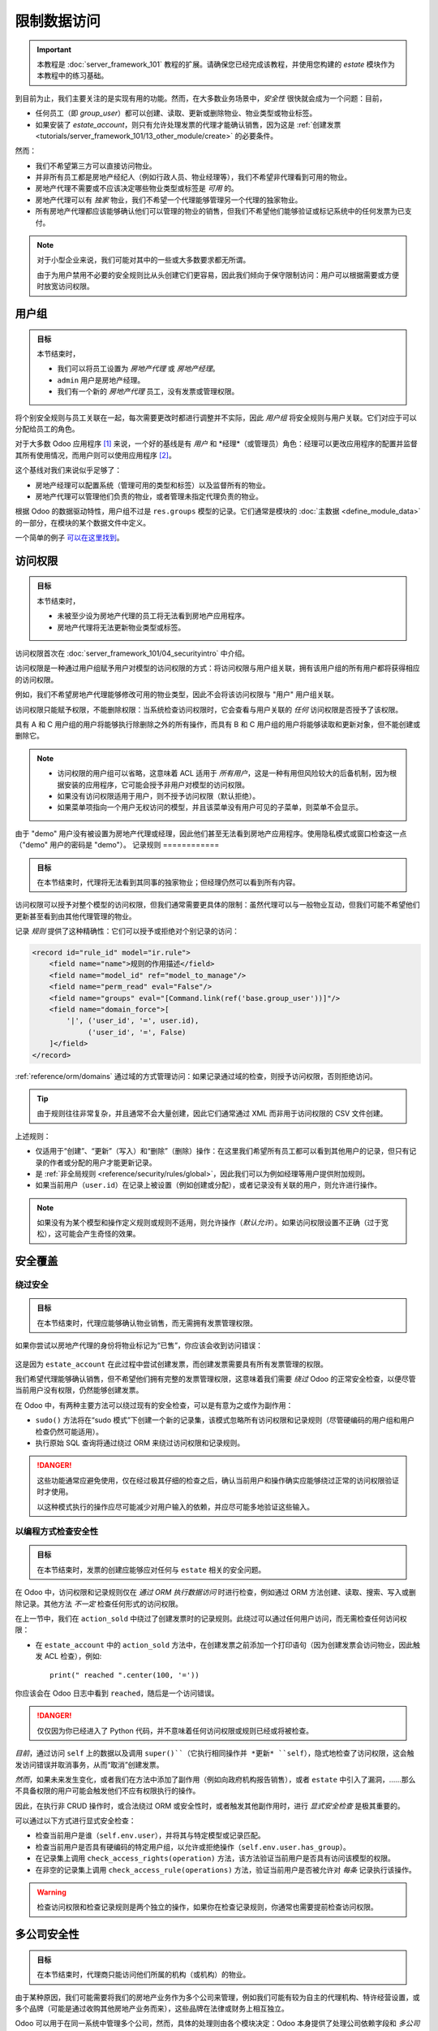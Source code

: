 =======================
限制数据访问
=======================

.. important::
   本教程是 :doc:`server_framework_101` 教程的扩展。请确保您已经完成该教程，并使用您构建的 `estate` 模块作为本教程中的练习基础。

到目前为止，我们主要关注的是实现有用的功能。然而，在大多数业务场景中，*安全性* 很快就会成为一个问题：目前，

* 任何员工（即 `group_user`）都可以创建、读取、更新或删除物业、物业类型或物业标签。
* 如果安装了 `estate_account`，则只有允许处理发票的代理才能确认销售，因为这是 :ref:`创建发票 <tutorials/server_framework_101/13_other_module/create>` 的必要条件。

然而：

* 我们不希望第三方可以直接访问物业。
* 并非所有员工都是房地产经纪人（例如行政人员、物业经理等），我们不希望非代理看到可用的物业。
* 房地产代理不需要或不应该决定哪些物业类型或标签是 *可用* 的。
* 房地产代理可以有 *独家* 物业，我们不希望一个代理能够管理另一个代理的独家物业。
* 所有房地产代理都应该能够确认他们可以管理的物业的销售，但我们不希望他们能够验证或标记系统中的任何发票为已支付。

.. note::

    对于小型企业来说，我们可能对其中的一些或大多数要求都无所谓。

    由于为用户禁用不必要的安全规则比从头创建它们更容易，因此我们倾向于保守限制访问：用户可以根据需要或方便时放宽访问权限。

用户组
======

.. seealso::

    与此主题相关的文档可以在 :ref:`安全参考 <reference/security>` 中找到。

    :doc:`/contributing/development/coding_guidelines` 记录了主数据项的格式和位置。

.. admonition:: **目标**

    本节结束时，

    - 我们可以将员工设置为 *房地产代理* 或 *房地产经理*。
    - ``admin`` 用户是房地产经理。
    - 我们有一个新的 *房地产代理* 员工，没有发票或管理权限。

将个别安全规则与员工关联在一起，每次需要更改时都进行调整并不实际，因此 *用户组* 将安全规则与用户关联。它们对应于可以分配给员工的角色。

对于大多数 Odoo 应用程序 [#app]_ 来说，一个好的基线是有 *用户* 和 *经理*（或管理员）角色：经理可以更改应用程序的配置并监督其所有使用情况，而用户则可以使用应用程序 [#appuser]_。

这个基线对我们来说似乎足够了：

* 房地产经理可以配置系统（管理可用的类型和标签）以及监督所有的物业。
* 房地产代理可以管理他们负责的物业，或者管理未指定代理负责的物业。

根据 Odoo 的数据驱动特性，用户组不过是 ``res.groups`` 模型的记录。它们通常是模块的 :doc:`主数据 <define_module_data>` 的一部分，在模块的某个数据文件中定义。

一个简单的例子 `可以在这里找到 <https://github.com/odoo/odoo/blob/532c083cbbe0ee6e7a940e2bdc9c677bd56b62fa/addons/hr/security/hr_security.xml#L9-L14>`_。

.. exercise::

    #. 在合适的文件夹中创建 ``security.xml`` 文件，并将其添加到 ``__manifest__.py`` 文件中。

    #. 如果尚未完成，请在 ``__manifest__.py`` 文件中添加一个 `category` 字段，值为 ``Real Estate/Brokerage``。

    #. 添加一个记录，创建 id 为 ``estate_group_user`` 的用户组，名称为 "Agent"，类别为 ``base.module_category_real_estate_brokerage``。

    #. 在下方添加另一个记录，创建 id 为 ``estate_group_manager`` 的用户组，名称为 "Manager"，类别为 ``base.module_category_real_estate_brokerage``。``estate_group_manager`` 用户组需要隐含 ``estate_group_user``。

    .. note::

        这个 **category** 从哪里来？它是一个 *模块类别*。这里我们使用了 id 为 ``base.module_category_real_estate_brokerage`` 的类别，这是 Odoo 根据模块的 ``__manifest__.py`` 文件中设置的 `category` 自动生成的。
        你也可以在这里找到 Odoo 提供的 `默认模块类别列表 <https://github.com/odoo/odoo/blob/71da80deb044852a2af6b111d695f94aad7803ac/odoo/addons/base/data/ir_module_category_data.xml>`_。

    .. tip::

        由于我们修改了数据文件，请记得重新启动 Odoo 并使用 ``-u estate`` 更新模块。

    如果你进入 :menuselection:`设置 --> 管理用户` 并打开 ``admin`` 用户（"Mitchell Admin"），你应该会看到一个新的部分：

    .. figure:: restrict_data_access/groups.png

    将 admin 用户设置为 *房地产经理*。

.. exercise::

    通过 Web 界面，创建一个仅具有 "房地产代理" 访问权限的新用户。该用户不应有任何发票或管理权限。

    使用隐私模式或窗口以新用户身份登录（记得设置密码），作为房地产代理，你应该只看到房地产应用程序，可能还有讨论（聊天）应用程序：

    .. figure:: restrict_data_access/agent.png

访问权限
=============

.. seealso:: 与此主题相关的文档可以在 :ref:`参考/安全/acl <reference/security/acl>` 中找到。

.. admonition:: **目标**

    本节结束时，

    - 未被至少设为房地产代理的员工将无法看到房地产应用程序。
    - 房地产代理将无法更新物业类型或标签。

访问权限首次在 :doc:`server_framework_101/04_securityintro` 中介绍。

访问权限是一种通过用户组赋予用户对模型的访问权限的方式：将访问权限与用户组关联，拥有该用户组的所有用户都将获得相应的访问权限。

例如，我们不希望房地产代理能够修改可用的物业类型，因此不会将该访问权限与 "用户" 用户组关联。

访问权限只能赋予权限，不能删除权限：当系统检查访问权限时，它会查看与用户关联的 *任何* 访问权限是否授予了该权限。

====== ====== ==== ====== ======
用户组  创建   读取  更新   删除
------ ------ ---- ------ ------
A         X     X
B               X
C                     X
====== ====== ==== ====== ======

具有 A 和 C 用户组的用户将能够执行除删除之外的所有操作，而具有 B 和 C 用户组的用户将能够读取和更新对象，但不能创建或删除它。

.. note::

    * 访问权限的用户组可以省略，这意味着 ACL 适用于 *所有用户*，这是一种有用但风险较大的后备机制，因为根据安装的应用程序，它可能会授予非用户对模型的访问权限。
    * 如果没有访问权限适用于用户，则不授予访问权限（默认拒绝）。
    * 如果菜单项指向一个用户无权访问的模型，并且该菜单没有用户可见的子菜单，则菜单不会显示。

.. exercise:: 更新访问权限文件，以便：

    * 为您的房地产经理用户组赋予所有对象的全部访问权限。
    * 为房地产代理（房地产用户）仅赋予读取类型和标签的权限。
    * 不允许任何人删除物业。
    * 检查您的代理用户无法更改类型或标签，或删除物业，但他们仍然可以创建或更新物业。

    .. warning::

        请记住为您的 ``ir.model.access`` 记录提供不同的 xids，否则它们将相互覆盖。

由于 "demo" 用户没有被设置为房地产代理或经理，因此他们甚至无法看到房地产应用程序。使用隐私模式或窗口检查这一点（"demo" 用户的密码是 "demo"）。
记录规则
============

.. seealso:: 与此主题相关的文档可以在
             :ref:`reference/security/rules` 中找到。

.. admonition:: **目标**

    在本节结束时，代理将无法看到其同事的独家物业；但经理仍然可以看到所有内容。

访问权限可以授予对整个模型的访问权限，但我们通常需要更具体的限制：虽然代理可以与一般物业互动，但我们可能不希望他们更新甚至看到由其他代理管理的物业。

记录 *规则* 提供了这种精确性：它们可以授予或拒绝对个别记录的访问：

.. code-block:: xml

    <record id="rule_id" model="ir.rule">
        <field name="name">规则的作用描述</field>
        <field name="model_id" ref="model_to_manage"/>
        <field name="perm_read" eval="False"/>
        <field name="groups" eval="[Command.link(ref('base.group_user'))]"/>
        <field name="domain_force">[
            '|', ('user_id', '=', user.id),
                 ('user_id', '=', False)
        ]</field>
    </record>

:ref:`reference/orm/domains` 通过域的方式管理访问：如果记录通过域的检查，则授予访问权限，否则拒绝访问。

.. tip::

    由于规则往往非常复杂，并且通常不会大量创建，因此它们通常通过 XML 而非用于访问权限的 CSV 文件创建。

上述规则：

* 仅适用于“创建”、“更新”（写入）和“删除”（删除）操作：在这里我们希望所有员工都可以看到其他用户的记录，但只有记录的作者或分配的用户才能更新记录。
* 是 :ref:`非全局规则 <reference/security/rules/global>`，因此我们可以为例如经理等用户提供附加规则。
* 如果当前用户（``user.id``）在记录上被设置（例如创建或分配），或者记录没有关联的用户，则允许进行操作。

.. note::

    如果没有为某个模型和操作定义规则或规则不适用，则允许操作（*默认允许*）。如果访问权限设置不正确（过于宽松），这可能会产生奇怪的效果。

.. exercise::

    定义一个规则，限制代理只能查看或修改没有销售人员的物业，或他们自己作为销售人员的物业。

    你可能需要创建第二个房地产代理用户，或者创建一些销售人员为经理或其他用户的物业。

    验证你的房地产经理是否仍然可以查看所有物业。如果不能，为什么？请记住：

        ``estate_group_manager`` 用户组需要隐含 ``estate_group_user``。

安全覆盖
=================

绕过安全
------------------

.. admonition:: **目标**

    在本节结束时，代理应能够确认物业销售，而无需拥有发票管理权限。

如果你尝试以房地产代理的身份将物业标记为“已售”，你应该会收到访问错误：

.. figure:: restrict_data_access/error.png

这是因为 ``estate_account`` 在此过程中尝试创建发票，而创建发票需要具有所有发票管理的权限。

我们希望代理能够确认销售，但不希望他们拥有完整的发票管理权限，这意味着我们需要 *绕过* Odoo 的正常安全检查，以便尽管当前用户没有权限，仍然能够创建发票。

在 Odoo 中，有两种主要方法可以绕过现有的安全检查，可以是有意为之或作为副作用：

* ``sudo()`` 方法将在“sudo 模式”下创建一个新的记录集，该模式忽略所有访问权限和记录规则（尽管硬编码的用户组和用户检查仍然可能适用）。
* 执行原始 SQL 查询将通过绕过 ORM 来绕过访问权限和记录规则。

.. exercise::

    更新 ``estate_account``，在创建发票时绕过访问权限和规则。

.. danger::

    这些功能通常应避免使用，仅在经过极其仔细的检查之后，确认当前用户和操作确实应能够绕过正常的访问权限验证时才使用。

    以这种模式执行的操作应尽可能减少对用户输入的依赖，并应尽可能多地验证这些输入。
以编程方式检查安全性
----------------------------------

.. admonition:: **目标**

    在本节结束时，发票的创建应能够应对任何与 ``estate`` 相关的安全问题。

在 Odoo 中，访问权限和记录规则仅在 *通过 ORM 执行数据访问* 时进行检查，例如通过 ORM 方法创建、读取、搜索、写入或删除记录。其他方法 *不一定* 检查任何形式的访问权限。

在上一节中，我们在 ``action_sold`` 中绕过了创建发票时的记录规则。此绕过可以通过任何用户访问，而无需检查任何访问权限：

- 在 ``estate_account`` 中的 ``action_sold`` 方法中，在创建发票之前添加一个打印语句（因为创建发票会访问物业，因此触发 ACL 检查），例如::

    print(" reached ".center(100, '='))

你应该会在 Odoo 日志中看到 ``reached``，随后是一个访问错误。

.. danger:: 仅仅因为你已经进入了 Python 代码，并不意味着任何访问权限或规则已经或将被检查。

*目前*，通过访问 ``self`` 上的数据以及调用 ``super()``（它执行相同操作并 *更新* ``self``），隐式地检查了访问权限，这会触发访问错误并取消事务，从而“取消”创建发票。

*然而*，如果未来发生变化，或者我们在方法中添加了副作用（例如向政府机构报告销售），或者 ``estate`` 中引入了漏洞，……那么不具备权限的用户可能会触发他们不应有权限执行的操作。

因此，在执行非 CRUD 操作时，或合法绕过 ORM 或安全性时，或者触发其他副作用时，进行 *显式安全检查* 是极其重要的。

可以通过以下方式进行显式安全检查：

* 检查当前用户是谁（``self.env.user``），并将其与特定模型或记录匹配。
* 检查当前用户是否具有硬编码的特定用户组，以允许或拒绝操作（``self.env.user.has_group``）。
* 在记录集上调用 ``check_access_rights(operation)`` 方法，该方法验证当前用户是否具有访问该模型的权限。
* 在非空的记录集上调用 ``check_access_rule(operations)`` 方法，验证当前用户是否被允许对 *每条* 记录执行该操作。

.. warning:: 检查访问权限和检查记录规则是两个独立的操作，如果你在检查记录规则，你通常也需要提前检查访问权限。

.. exercise::

    在创建发票之前，使用 ``check_access_rights`` 和 ``check_access_rule`` 以确保当前用户可以更新一般物业以及发票对应的具体物业。

    重新运行绕过脚本，检查错误是否在打印语句之前发生。

.. _tutorials/restrict_data_access/multicompany:
多公司安全性
======================

.. seealso::

    :ref:`reference/howtos/company` 概述了多公司功能，特别是 :ref:`多公司安全规则 <howto/company/security>`。

    关于规则的文档可以在 :ref:`reference/security/rules` 中找到。

.. admonition:: **目标**

    在本节结束时，代理商只能访问他们所属的机构（或机构）的物业。

由于某种原因，我们可能需要将我们的房地产业务作为多个公司来管理，例如我们可能有较为自主的代理机构、特许经营设置，或多个品牌（可能是通过收购其他房地产业务而来），这些品牌在法律或财务上相互独立。

Odoo 可以用于在同一系统中管理多个公司，然而，具体的处理则由各个模块决定：Odoo 本身提供了处理公司依赖字段和 *多公司规则* 的工具，而这是我们将要关注的重点。

我们希望不同的代理机构彼此隔离，物业属于特定代理机构，用户（无论是代理商还是经理）只能看到与他们的机构相关的物业。

如前所述，由于这基于复杂的记录，对于用户来说放宽规则比收紧规则更容易，因此采取相对更严格的安全模型是有意义的。

多公司规则只是基于 ``company_ids`` 或 ``company_id`` 字段的记录规则：

* ``company_ids`` 是当前用户有权访问的所有公司
* ``company_id`` 是当前激活的公司（用户当前工作的公司）。

多公司规则 *通常* 使用前者，即检查记录是否与用户有权访问的 *某个* 公司相关：

.. code-block:: xml

    <record model="ir.rule" id="hr_appraisal_plan_comp_rule">
        <field name="name">考核计划多公司</field>
        <field name="model_id" ref="model_hr_appraisal_plan"/>
        <field name="domain_force">[
            '|', ('company_id', '=', False),
                 ('company_id', 'in', company_ids)
        ]</field>
    </record>

.. danger::

    多公司规则通常是 :ref:`全局规则 <reference/security/rules/global>`，否则可能会有很高的风险，其他规则可能会绕过多公司规则。

.. exercise::

    * 为 ``estate.property`` 添加一个 ``company_id`` 字段，它应为必填字段（我们不希望出现无机构的物业），并且应默认为当前用户的当前公司。
    * 创建一个新公司，并为该公司添加一个新的房地产代理商。
    * 经理应是两个公司的成员。
    * 老代理商应仅为老公司的成员。
    * 在每个公司中创建一些物业（可以使用经理的公司选择器，也可以使用代理商）。取消设置默认的销售人员，以避免触发 *那条* 规则。
    * 所有代理商都可以看到所有公司，这是不理想的，添加记录规则来限制此行为。

.. warning:: 在更改模型或数据后，记得使用 ``--update`` 参数更新你的模块。

可见性 ≠ 安全性
======================

.. admonition:: **目标**

    在本节结束时，房地产代理商不应看到房地产应用程序的设置菜单，但仍应能够设置物业类型或标签。

特定的 Odoo 模型可以直接与用户组（或公司、用户）关联。使用这些关联时，重要的是要弄清楚它们是 *安全* 还是 *可见性* 功能：

* *可见性* 功能意味着用户仍然可以通过其他部分的界面访问模型或记录，或者通过 :doc:`使用 RPC 执行操作 <../reference/external_api>`，在某些上下文中，内容可能只是不会在网页界面中显示出来。
* *安全* 功能意味着用户无法访问记录、字段或操作。

以下是一些示例：

* *模型字段* 上的用户组（在 Python 中）是安全功能，组外用户无法检索该字段，甚至不知道它的存在。

  示例：在服务器操作中，`只有系统用户可以查看或更新 Python 代码 <https://github.com/odoo/odoo/blob/7058e338a980268df1c502b8b2860bdd8be9f727/odoo/addons/base/models/ir_actions.py#L414-L417>`_。
* *视图元素* 上的用户组（在 XML 中）是可见性功能，组外用户将无法在表单中看到该元素或其内容，但他们仍然可以与对象交互（包括该字段）。

  示例：`只有经理有一个直接的筛选器来查看他们团队的请假记录 <https://github.com/odoo/odoo/blob/8e19904bcaff8300803a7b596c02ec45fcf36ae6/addons/hr_holidays/report/hr_leave_reports.xml#L16>`_。
* 菜单和操作上的用户组是可见性功能，菜单或操作不会在界面中显示，但这并不妨碍直接与底层对象进行交互。

  示例：`只有系统管理员可以看到 elearning 设置菜单 <https://github.com/odoo/odoo/blob/ff828a3e0c5386dc54e6a46fd71de9272ef3b691/addons/website_slides/views/website_slides_menu_views.xml#L64-L69>`_。

.. exercise::

    房地产代理商无法添加物业类型或标签，但在创建物业时，他们可以在物业表单视图中看到这些选项。

    设置菜单只会增加他们界面的杂乱感，使其仅对经理可见。

尽管代理商不再能够访问物业类型和物业标签菜单，但他们仍然可以访问底层对象，因为他们仍然可以为其物业选择标签或类型。

.. [#app] Odoo 应用程序是覆盖一个业务领域或领域的相关模块组，通常由一个基础模块和若干扩展模块组成，这些扩展模块为基础模块增加可选或特定的功能，或与其他业务领域相链接。

.. [#appuser] 对于可能由大多数或所有员工使用的应用程序，可能不需要“应用程序用户”角色，并将其功能直接授予所有员工，例如通常所有员工都可以提交费用或请假。
